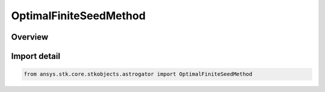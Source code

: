 OptimalFiniteSeedMethod
=======================

.. py:class:: ansys.stk.core.stkobjects.astrogator.OptimalFiniteSeedMethod

   IntEnum


.. py:currentmodule:: OptimalFiniteSeedMethod

Overview
--------

.. tab-set::

    .. tab-item:: Members
        
        .. list-table::
            :header-rows: 0
            :widths: auto

            * - :py:attr:`~INITIAL_GUESS_FILE`
              - Seed initial guess from file.

            * - :py:attr:`~FINITE_MANEUVER`
              - Seed initial guess from finite maneuver.


Import detail
-------------

.. code-block:: python

    from ansys.stk.core.stkobjects.astrogator import OptimalFiniteSeedMethod


